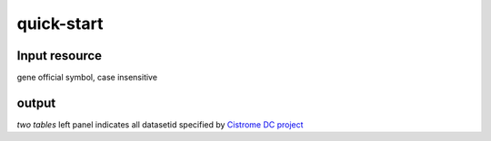 quick-start
===================

Input resource
-------------------
gene official symbol, case insensitive

output 
-------------------
*two tables*
left panel indicates all datasetid specified by `Cistrome DC project`_




.. _Cistrome DC project: https://cistrome.org
